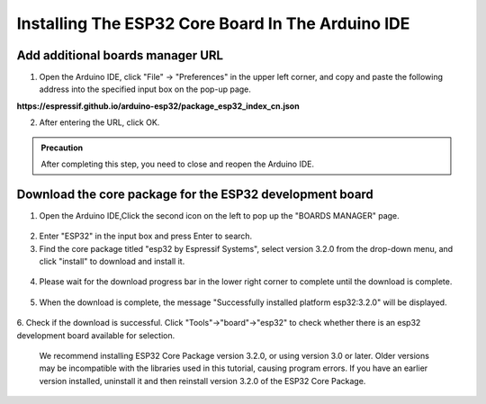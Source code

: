 Installing The ESP32 Core Board In The Arduino IDE
==================================================

------------------------------------
Add additional boards manager URL
------------------------------------

1. Open the Arduino IDE, click "File" -> "Preferences" in the upper left corner, and copy and paste the following address into the specified input box on the pop-up page.

**https://espressif.github.io/arduino-esp32/package_esp32_index_cn.json**

.. image:: _static/18.URL.png

.. image:: _static/19.URL.png

.. image:: _static/20.URL.png 

2. After entering the URL, click OK.

.. admonition:: Precaution
   :class: note

   After completing this step, you need to close and reopen the Arduino IDE.

------------------------------------
Download the core package for the ESP32 development board
------------------------------------

1. Open the Arduino IDE,Click the second icon on the left to pop up the "BOARDS MANAGER" page.

 .. image:: _static/21.ESP32_CORE.png

2. Enter "ESP32" in the input box and press Enter to search.

3. Find the core package titled "esp32 by Espressif Systems", select version 3.2.0 from the drop-down menu, and click "install" to download and install it.

 .. image:: _static/22.ESP32_CORE.png

4. Please wait for the download progress bar in the lower right corner to complete until the download is complete.

 .. image:: _static/23.ESP32_CORE.png

5. When the download is complete, the message "Successfully installed platform esp32:3.2.0" will be displayed.
 
  .. image:: _static/24.ESP32_CORE.png

6. Check if the download is successful.
Click "Tools"->"board"->"esp32" to check whether there is an esp32 development board available for selection.

  .. image:: _static/25.ESP32_CORE.png


 .. admonition:: Precaution
   :class: note

 We recommend installing ESP32 Core Package version 3.2.0, or using version 3.0 or later. 
 Older versions may be incompatible with the libraries used in this tutorial, causing program errors. 
 If you have an earlier version installed, uninstall it and then reinstall version 3.2.0 of the ESP32 Core Package.
